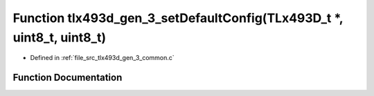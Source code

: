 .. _exhale_function_tlx493d__gen__3__common_8c_1a51e424cb2964c24c1b074eb7d5ba264e:

Function tlx493d_gen_3_setDefaultConfig(TLx493D_t \*, uint8_t, uint8_t)
=======================================================================

- Defined in :ref:`file_src_tlx493d_gen_3_common.c`


Function Documentation
----------------------


.. doxygenfunction:: tlx493d_gen_3_setDefaultConfig(TLx493D_t *, uint8_t, uint8_t)
   :project: XENSIV 3D Magnetic Sensors Arduino Library